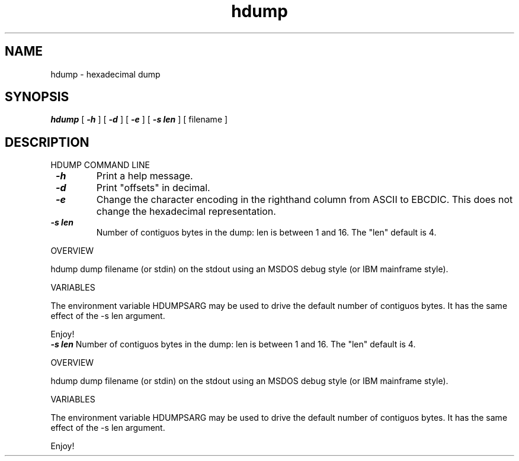 .TH hdump 1 "25 October 1993"
.SH NAME
hdump - hexadecimal dump
.SH SYNOPSIS
\f4hdump\fP
[
\f4\-h\fP
] [
\f4\-d\fP
] [
\f4\-e\fP
] [
\f4\-s len\fP
] [
filename
]
.SH DESCRIPTION
\&
.br
HDUMP COMMAND LINE
.PP
.TP
\f4 \-h\f1
Print a help message.
.TP
\f4 \-d\f1
Print "offsets" in decimal.
.TP
\f4 \-e\f1
Change the character encoding in the righthand column from ASCII to
EBCDIC. This does not change the hexadecimal representation.
.TP
\f4 \-s len\f1
Number of contiguos bytes in the dump: len is between 1 and 16.
The "len" default is 4.
.PP
OVERVIEW
.PP
hdump dump filename (or stdin) on the stdout using an MSDOS debug style
(or IBM mainframe style).
.PP
VARIABLES
.PP
The environment variable HDUMPSARG may be used to drive the default
number of contiguos bytes. It has the same effect of the -s len argument.
.PP
Enjoy!
\f4 \-s len\f1
Number of contiguos bytes in the dump: len is between 1 and 16.
The "len" default is 4.
.PP
OVERVIEW
.PP
hdump dump filename (or stdin) on the stdout using an MSDOS debug style
(or IBM mainframe style).
.PP
VARIABLES
.PP
The environment variable HDUMPSARG may be used to drive the default
number of contiguos bytes. It has the same effect of the -s len argument.
.PP
Enjoy!
